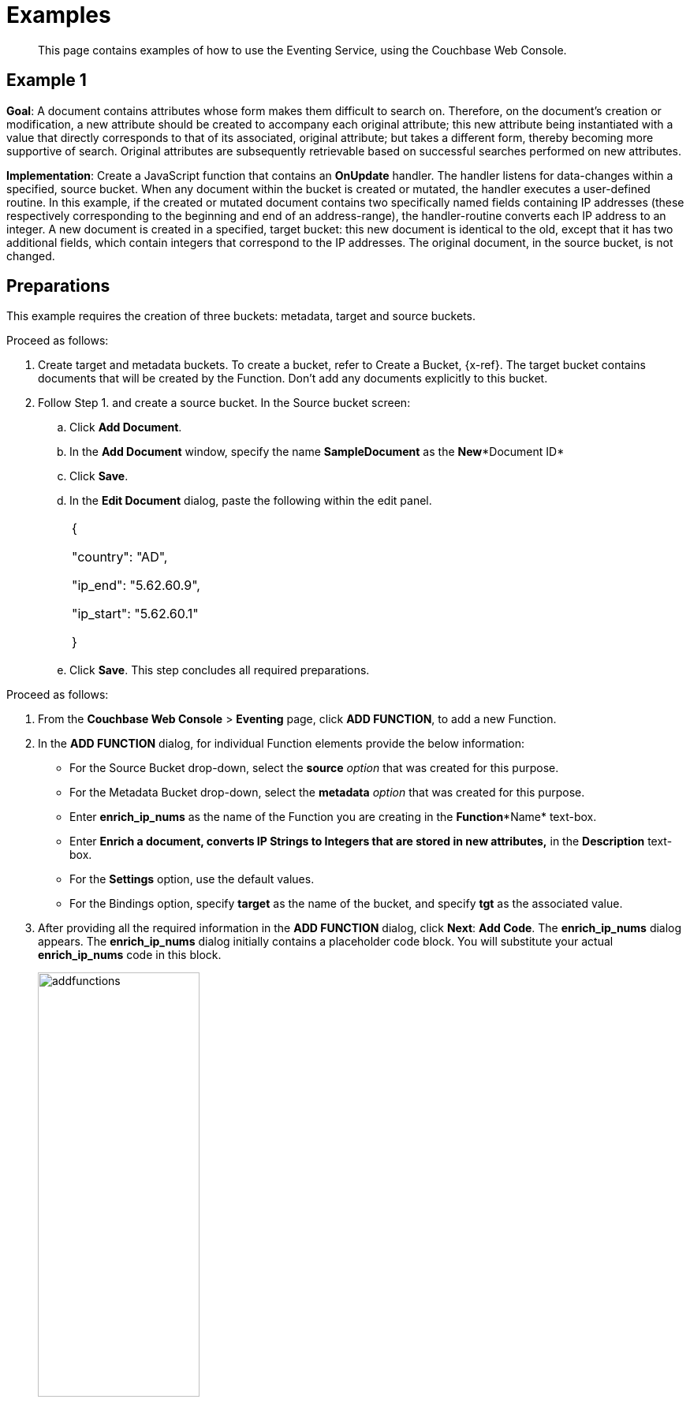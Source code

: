 [#eventing_examples]
= Examples

[abstract]
This page contains examples of how to use the Eventing Service, using the Couchbase Web Console.

[#section_jm1_1sy_m2b]
== Example 1

*Goal*: A document contains attributes whose form makes them difficult to search on.
Therefore, on the document's creation or modification, a new attribute should be created to accompany each original attribute; this new attribute being instantiated with a value that directly corresponds to that of its associated, original attribute; but takes a different form, thereby becoming more supportive of search.
Original attributes are subsequently retrievable based on successful searches performed on new attributes.

*Implementation*: Create a JavaScript function that contains an *OnUpdate* handler.
The handler listens for data-changes within a specified, source bucket.
When any document within the bucket is created or mutated, the handler executes a user-defined routine.
In this example, if the created or mutated document contains two specifically named fields containing IP addresses (these respectively corresponding to the beginning and end of an address-range), the handler-routine converts each IP address to an integer.
A new document is created in a specified, target bucket: this new document is identical to the old, except that it has two additional fields, which contain integers that correspond to the IP addresses.
The original document, in the source bucket, is not changed.

[#section_shs_csy_m2b]
== Preparations

This example requires the creation of three buckets: metadata, target and source buckets.

Proceed as follows:

[#ol_ers_gsy_m2b]
. Create target and metadata buckets.
To create a bucket, refer to Create a Bucket, \{x-ref}.
The target bucket contains documents that will be created by the Function.
Don’t add any documents explicitly to this bucket.
. Follow Step 1.
and create a source bucket.
In the Source bucket screen:
[#ol_cs2_zsy_m2b]
 .. Click *Add Document*.
 .. In the *Add Document* window, specify the name *SampleDocument* as the *New**Document ID*
 .. Click *Save*.
 .. In the *Edit Document* dialog, paste the following within the edit panel.
+
[#table_dcp_wsy_m2b,cols=1*]
|===
| {

"country": "AD",

"ip_end": "5.62.60.9",

"ip_start": "5.62.60.1"

}
|===

 .. Click *Save*.
This step concludes all required preparations.

[#section_qkq_gty_m2b]
--
Proceed as follows:

[#ol_pzd_mty_m2b]
. From the *Couchbase Web Console* > *Eventing* page, click *ADD FUNCTION*, to add a new Function.
. In the *ADD FUNCTION* dialog, for individual Function elements provide the below information:
 ** For the Source Bucket drop-down, select the *source* _option_ that was created for this purpose.
 ** For the Metadata Bucket drop-down, select the *metadata* _option_ that was created for this purpose.
 ** Enter *enrich_ip_nums* as the name of the Function you are creating in the *Function**Name* text-box.
 ** Enter *Enrich a document, converts IP Strings to Integers that are stored in new attributes,* in the *Description* text-box.
 ** For the *Settings* option, use the default values.
 ** For the Bindings option, specify *target* as the name of the bucket, and specify *tgt* as the associated value.
. After providing all the required information in the *ADD FUNCTION* dialog, click *Next*: *Add Code*.
The *enrich_ip_nums* dialog appears.
The *enrich_ip_nums* dialog initially contains a placeholder code block.
You will substitute your actual *enrich_ip_nums* code in this block.
+
[#image_cjr_ckl_n2b]
image::addfunctions.png[,50%]

. Copy the following Function, and paste it in the placeholder code block of the *enrich_ip_nums* dialog:
+
[#table_jhs_3ty_m2b,cols=1*]
|===
| function OnUpdate(doc, meta) {

log('document', doc);

doc["ip_num_start"] = get_numip_first_3_octets(doc["ip_start"]);

doc["ip_num_end"] = get_numip_first_3_octets(doc["ip_end"]);

tgt[meta.id]=doc; }

function get_numip_first_3_octets(ip)

{

var return_val = 0;

if (ip) {var parts = ip.split('.');

//IP Number = A x (256*256*256) + B x (256*256) + C x 256 + D

return_val = (parts[0]*(256*256*256)) + (parts[1]*(256*256)) + (parts[2]*256) + parseInt(parts[3]);

return return_val;

}

}
|===
+
After pasting, the screen appears as displayed below:
+
[#image_mkz_q3l_n2b]
image::enrich_ip_nums.png[,70%]
+
The *OnUpdate* routine specifies that when a change occurs to data within the bucket, the routine *get_numip_first_3_octets* is run on each document that contains *ip_start* and *ip_end*.
A new document is created whose data and metadata are based on those of the document on which *get_numip_first_3_octets* is run; but with the addition of *ip_num_start* and *ip_num_end data-fields*, which contain the numeric values returned by *get_numip_first_3_octets*.
The *get_numip_first_3_octets* routine splits the IP address, converts each fragment to a numeral, and adds the numerals together, to form a single value; which it returns.

. Click *Save*.
. To return to the Eventing screen, click *Eventing* and click on the newly created Function name.
The Function *enrich_ip_nums* is listed as a defined Function.
+
[#image_hzy_nkl_n2b]
image::deploy_enrich_ip_nums.png[,70%]

. Click *Deploy*.
. From the *Confirm Deploy Function* dialog, click *Deploy Function*.
+
From this point, the defined Function is executed on all existing documents and on subsequent mutations.

. To check results of the deployed Function, click the *Documents* tab.
. Select *target* bucket from the *Bucket* drop-down.
+
As this shows, a version of *SampleDocument* has been added to the *target* bucket.
It contains all the attributes of the original document, with the addition of *ip_num_start* and *ip_num_end*; which contain the numeric values that correspond to *ip_start* and *ip_end*, respectively.
+
Additional documents added to the *source* bucket, which share the *ip_start* and *ip_end* attributes, will be similarly handled by the defined Function: creating such a document, and changing any attribute in such a document both cause the Function's execution.
--

[#section_njv_p5y_m2b]
== *Example 2*

*Goal*: This example illustrates how to leverage Eventing Service in the Banking and Financial domain.
When a credit card transaction exceeds the user’s available credit limit, to indicate a high-risk transaction, an alert can be generated.

This example requires you to create four buckets: *flagged_transactions, users, metadata*_and_ *transactions*_buckets_.
For steps on how to create buckets, see https://developer.couchbase.com/documentation/server/5.1/clustersetup/create-bucket.html[[.underline]#Create Bucket#].

*Implementation*: Create a JavaScript Function that contains an *OnUpdate* handler.
The handler listens to data-changes within a specified, *transactions* source bucket.
When a document within the source bucket is created or mutated, the handler executes a user-defined routine.
In this example, if the created or mutated document contains a high-risk transaction, a new document gets created in a specified, *flagged_transactions* bucket.

Proceed as follows:

[#ol_q43_lvy_m2b]
. From the *Couchbase Web Console* > *Eventing* page, click *ADD FUNCTION*,to add a new Function.
The *ADD FUNCTION* dialog appears.
. In the *ADD FUNCTION* dialog, for individual Function elements provide the below information:
[#ul_ezg_y5y_m2b]
 ** For the Source Bucket drop-down, select *transactions* that was created for this purpose.
 ** For the Metadata Bucket drop-down, select *metadata* that was created for this purpose.
 ** Enter *high_risks_transactions* as the name of the Function you are creating in the *Function**Name* text-box.
 ** Enter *Functions that computes risky transaction and flags them,* in the *Description* text-box.
 ** For the *Settings* option, use the default values.
 ** For the *Bindings* option, add two bindings.
For the first binding specify *users* as the *name* of the bucket, and specify *user* as the associated *value*.
For the second binding, specify *flagged_transactions* as the *name* of the bucket, and specify *high_risk* as the associated *value*.
. After providing all the required information in the *ADD FUNCTION* dialog, click *Next*: *Add Code*.
The *high_risks_transactions* dialog appears.
+
The *high_risks_transactions* dialog initially contains a placeholder code block.
You will substitute your actual *high_risks_transactions* code in this block.
+
[#image_wwn_xkl_n2b]
image::addfunctions.png[,50%]

. Copy the following Function, and paste it in the placeholder code block of the *high_risks_transactions* dialog:
+
[#table_uc3_r5y_m2b,cols=1*]
|===
| function OnUpdate(doc, meta) {

try

{

//log('txn id:', meta.id, '; user_id:', doc.user_id , ',
doc.amount:', doc.amount);

var this_user = getUser(doc.user_id);

if (this_user)

{

if(this_user['creditlimit'] < doc.amount)

{

log('Txn['+String(meta.id)+']*****High Risk Transaction as Txn Amount:'+ String(doc.amount)+' exceeds Credit Limit:',this_user['creditlimit']);

doc["comments"] = "High Risk Transaction as Txn Amount exceeds Credit Limit " +String(this_user['creditlimit']);

doc["reason_code"] = "X-CREDIT";

high_risk[meta.id] = doc;

return;

}

else

{

if(doc.txn_currency != this_user['currency'])

{

log('Txn['+ String(meta.id) +']*****High Risk Transaction - Currency Mismatch:'+ this_user['currency']);

doc["comments"] = "High Risk Transaction - Currency Mismatch:" + this_user['currency'];

doc["reason_code"] = "XE-MISMATCH";

high_risk[meta.id] = doc;

return;

}

}

//log('Acceptable Transaction:',doc.amount, ' for Credit Limit:',
this_user['creditlimit']);

}

else

{

log('Txn['+ String(meta.id) + "] User Does not Exist:" + String(doc.user_id) );

}

}

catch (e)

{

log('Error OnUpdate :', String(meta.id), e);

}

}

function OnDelete(meta) {

log('Document OnDelete:', meta.id);

}

function getUser(userId)

{

try

{

if(userId != null)

{

return user[userId];

}

}

catch (e)

{

log('Error getUser :', userId,'; Exception:', e);

}

return null;

}
|===
+
After pasting, the screen appears as displayed below:
+
[#image_osk_3ll_n2b]
image::high_risks_transactions_handler_code.png[,80%]
+
The OnUpdate handler is triggered for every transaction.
The handler checks if the transaction amount is less than the user’s available credit limit.
When this condition is breached, then this transaction is flagged as a high-risk transaction.
The Function *high_risks_transactions* then moves this transaction to a different bucket, *flagged_transactions* bucket.
When the transaction is moved to a new bucket, the handler enriches the document with predefined *comments* and also provides a *reason code**.* In the last part, the handler performs a currency validation step.
If the transaction currency is other than the preconfigured home currency of the user, then the handler flags the transactions and moves it to a different bucket.

. Click *Save*.
. To return to the Eventing screen, click *Eventing*.
+
[#image_ytl_4ll_n2b]
image::high_risks_transactions_handler_deploy.png[,80%]
+
The Function **high_risks_transactions**is listed as a defined Function.
Currently, it is listed as *Undeployed* and *Paused*.

. Click *Deploy*.
. From the *Confirm Deploy Function* dialog, click *Deploy Function*.
This deploys the Function and displays the main *Eventing* screen.
From this point, the defined Function is executed on all existing documents and on subsequent mutations.
. To check results of the deployed Function, after a sufficient time elapse, from the *Couchbase Web Console* > *Eventing* page, click *Buckets*.
. Click **flagged_transactions**bucket.
All documents available in this bucket are transactions that are flagged as high-risk transactions.
+
[#image_lcn_yll_n2b]
image::buckets.png[,50%]
+
This indicates that transactions which were flagged as high risk gets moved to the *flagged_transactions* bucket.

. From the *Couchbase Web Console* > *Query* page, execute the below N1QL query:
+
*N1QL Query:* _select reason_code, count(1) num_txns, sum(amount) amount from `flagged_transactions` group by reason_code;_
+
[#image_bgv_2ml_n2b]
image::N1QL%20Query.png[,70%]

[#section_jsw_jwy_m2b]
== *Example 3*

*Goal*: This example illustrates how to leverage the Eventing Service to perform a cascade delete operation.
When a user is deleted, Couchbase Functions provide a reliable method to delete all the associated documents with the deleted user.

This example requires you to create three buckets: users, metadata and transactions buckets.

For steps to create buckets, see https://developer.couchbase.com/documentation/server/5.1/clustersetup/create-bucket.html[[.underline]#Create Bucket#].

*Implementation*: Create a JavaScript Function that contains an *OnDelete* handler.
The handler listens to data-changes within a specified, *users* source bucket.
When a user within the source bucket gets deleted, the handler executes a routine to remove the deleted user.
When the delete operation is complete, all associated documents of the delete users get removed.

Proceed as follows:

[#section_eqw_jwy_m2b]
--
[#ol_fqw_jwy_m2b]
. From the *Couchbase Web Console* > *Eventing* page, click *ADD FUNCTION*,to add a new Function.
+
[#image_nrl_5pl_n2b]
image::functions_add.png[,50%]

. In the *ADD FUNCTION* dialog, for individual Function elements, provide the below information:
 ** For the *Source Bucket* drop-down, select the *Users* that was created for this purpose.
 ** For the *Metadata Bucket* drop-down, select the *metadata* that was created for this purpose.
 ** Enter *delete_orphaned_txns* as the name of the Function you are creating in the *Function**Name* text-box.
 ** Enter *Delete Orphaned Transactions from the `transactions’ bucket when user_id is less than 10* in the *Description* text-box.
 ** For the *Settings* option, use the default values.
 ** For the *Bindings* option, specify *users* as the *name* of the bucket and specify **src**_**user** as the associated *value*.
. After providing all the required information in the *ADD FUNCTION* dialog, click *Next*: *Add Code*.
The *delete_orphaned_txns* dialog appears.
+
The *delete_orphaned_txns* dialog initially contains a placeholder code block.
You will substitute your actual *delete_orphaned_txns* code in this block.
+
[#image_e5d_xpl_n2b]
image::addfunctions.png[,70%]

. Copy the following Function, and paste it in the placeholder code block of the *delete_orphaned_txns* screen:
+
[#table_xnf_nwy_m2b,cols=1*]
|===
| function OnUpdate(doc, meta) {

log('OnUpdate document:', meta.id);

}

function OnDelete(meta) {

log('Document Deleted:', meta.id);

if(meta.id < 10)

{

try

{

var this_user_id = meta.id;

var del = delete from `transactions` where user_id = TONUMBER($this_user_id);

del.execQuery();

log('Deleted Orphaned Transactions for User:', this_user_id);

}

catch(e)

{

log('Exception:', e)

}

}

}
|===
+
After pasting, the screen appears as displayed below:
+
[#image_rnr_kql_n2b]
image::ondelete-functions.png[,60%]
+
The *OnDelete* handler is triggered for user delete transaction.
The handler checks if the *user_id* is less than 10.
When this condition is fulfilled, then an N1QL query is triggered to delete all user related information.
The handler is then configured to record this delete operation in a Function specific application log file.
.

. To return to the Eventing screen, click *Eventing*.
The Function *delete_orphaned_txns* is listed as a defined Function.
Currently, it is listed as *Undeployed* and *Paused*.
. Click *Deploy*.
. From the *Confirm Deploy Function* dialog, click *Deploy Function*.
From this point, the defined Function is executed on all existing documents and on subsequent mutations.
. Navigate to the *Couchbase Web Console* > *Query* page.
Before deleting a user, a snapshot of *Query Result* from the *users* bucket is displayed:
+
[#image_ikq_zql_n2b]
image::queryresults_ondelerte.png[,70%]

. The *Query Results* display users with **user_id**s from 1 to 10.
. Navigate to the *Couchbase Web Console* > *Buckets* page.
Delete two users from the *Users* bucket:
 ** Select *User4* from the list and click the *delete* icon.
 ** Select *User10* from the list and click the *delete* icon.
. From the *Query Editor*, execute an N1QL query to check that all related records for the deleted users are removed from the cluster.
+
*N1QL Query*: _select user_id, count(1) from `Users` group by user_id order by user_id asc;_
+
[#image_n3z_hrl_n2b]
image::query-results-ondelete.png[,70%]

. In the *Query Results* pane notice that user_ids, *user_id4* and *user_id 10* are removed as part of the cascade user delete operation.
--
